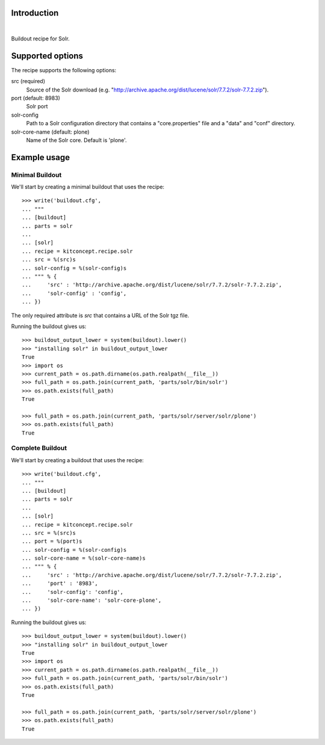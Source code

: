 Introduction
============

.. image:: https://travis-ci.org/kitconcept/kitconcept.recipe.solr.svg?branch=master
    :target: https://travis-ci.org/kitconcept/kitconcept.recipe.solr

|

.. image:: https://raw.githubusercontent.com/kitconcept/kitconcept.recipe.solr/master/kitconcept.png
   :alt: kitconcept
   :target: https://kitconcept.com/


Buildout recipe for Solr.

Supported options
=================

The recipe supports the following options:

src (required)
    Source of the Solr download (e.g. "http://archive.apache.org/dist/lucene/solr/7.7.2/solr-7.7.2.zip").

port (default: 8983)
    Solr port

solr-config
    Path to a Solr configuration directory that contains a "core.properties" file and a "data" and "conf" directory.

solr-core-name (default: plone)
    Name of the Solr core. Default is 'plone'.

Example usage
=============

Minimal Buildout
----------------

We'll start by creating a minimal buildout that uses the recipe::

    >>> write('buildout.cfg',
    ... """
    ... [buildout]
    ... parts = solr
    ...
    ... [solr]
    ... recipe = kitconcept.recipe.solr
    ... src = %(src)s
    ... solr-config = %(solr-config)s
    ... """ % {
    ...     'src' : 'http://archive.apache.org/dist/lucene/solr/7.7.2/solr-7.7.2.zip',
    ...     'solr-config' : 'config',
    ... })

The only required attribute is `src` that contains a URL of the Solr tgz file.

Running the buildout gives us::

    >>> buildout_output_lower = system(buildout).lower()
    >>> "installing solr" in buildout_output_lower
    True
    >>> import os
    >>> current_path = os.path.dirname(os.path.realpath(__file__))
    >>> full_path = os.path.join(current_path, 'parts/solr/bin/solr')
    >>> os.path.exists(full_path)
    True

    >>> full_path = os.path.join(current_path, 'parts/solr/server/solr/plone')
    >>> os.path.exists(full_path)
    True


Complete Buildout
-----------------

We'll start by creating a buildout that uses the recipe::

    >>> write('buildout.cfg',
    ... """
    ... [buildout]
    ... parts = solr
    ...
    ... [solr]
    ... recipe = kitconcept.recipe.solr
    ... src = %(src)s
    ... port = %(port)s
    ... solr-config = %(solr-config)s
    ... solr-core-name = %(solr-core-name)s
    ... """ % {
    ...     'src' : 'http://archive.apache.org/dist/lucene/solr/7.7.2/solr-7.7.2.zip',
    ...     'port' : '8983',
    ...     'solr-config': 'config',
    ...     'solr-core-name': 'solr-core-plone',
    ... })

Running the buildout gives us::

    >>> buildout_output_lower = system(buildout).lower()
    >>> "installing solr" in buildout_output_lower
    True
    >>> import os
    >>> current_path = os.path.dirname(os.path.realpath(__file__))
    >>> full_path = os.path.join(current_path, 'parts/solr/bin/solr')
    >>> os.path.exists(full_path)
    True

    >>> full_path = os.path.join(current_path, 'parts/solr/server/solr/plone')
    >>> os.path.exists(full_path)
    True